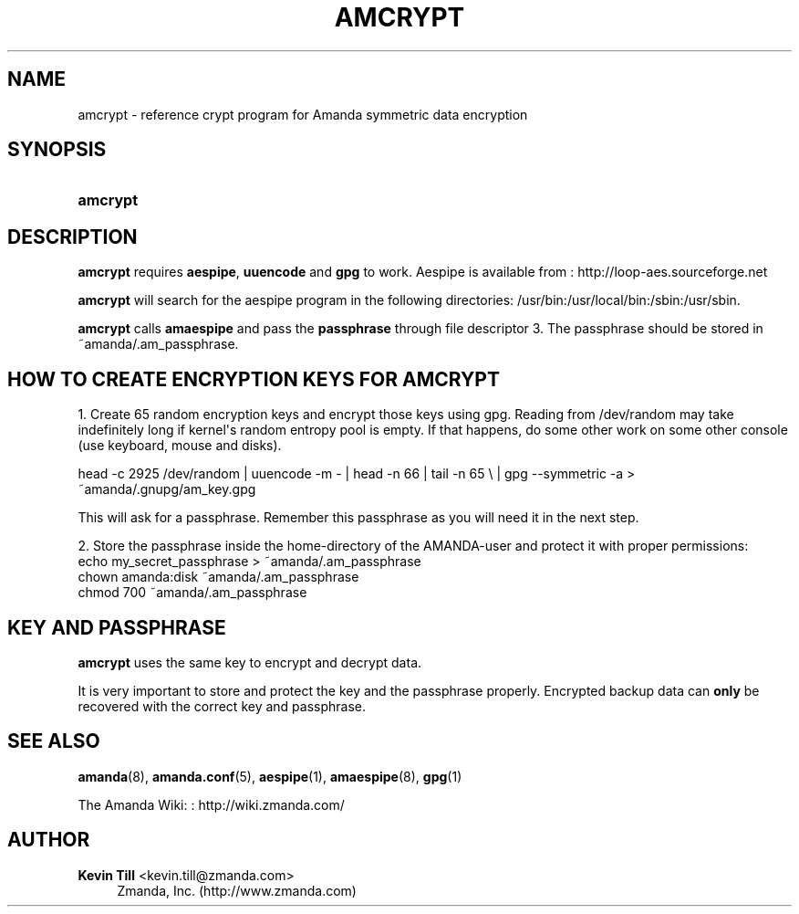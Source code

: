 '\" t
.\"     Title: amcrypt
.\"    Author: Kevin Till <kevin.till@zmanda.com>
.\" Generator: DocBook XSL Stylesheets v1.76.1 <http://docbook.sf.net/>
.\"      Date: 02/21/2012
.\"    Manual: System Administration Commands
.\"    Source: Amanda 3.3.1
.\"  Language: English
.\"
.TH "AMCRYPT" "8" "02/21/2012" "Amanda 3\&.3\&.1" "System Administration Commands"
.\" -----------------------------------------------------------------
.\" * Define some portability stuff
.\" -----------------------------------------------------------------
.\" ~~~~~~~~~~~~~~~~~~~~~~~~~~~~~~~~~~~~~~~~~~~~~~~~~~~~~~~~~~~~~~~~~
.\" http://bugs.debian.org/507673
.\" http://lists.gnu.org/archive/html/groff/2009-02/msg00013.html
.\" ~~~~~~~~~~~~~~~~~~~~~~~~~~~~~~~~~~~~~~~~~~~~~~~~~~~~~~~~~~~~~~~~~
.ie \n(.g .ds Aq \(aq
.el       .ds Aq '
.\" -----------------------------------------------------------------
.\" * set default formatting
.\" -----------------------------------------------------------------
.\" disable hyphenation
.nh
.\" disable justification (adjust text to left margin only)
.ad l
.\" -----------------------------------------------------------------
.\" * MAIN CONTENT STARTS HERE *
.\" -----------------------------------------------------------------
.SH "NAME"
amcrypt \- reference crypt program for Amanda symmetric data encryption
.SH "SYNOPSIS"
.HP \w'\fBamcrypt\fR\ 'u
\fBamcrypt\fR
.SH "DESCRIPTION"
.PP

\fBamcrypt\fR
requires
\fBaespipe\fR,
\fBuuencode\fR
and
\fBgpg\fR
to work\&. Aespipe is available from
: http://loop-aes.sourceforge.net
.PP

\fBamcrypt\fR
will search for the aespipe program in the following directories: /usr/bin:/usr/local/bin:/sbin:/usr/sbin\&.
.PP

\fBamcrypt\fR
calls
\fBamaespipe\fR
and pass the
\fBpassphrase\fR
through file descriptor 3\&. The passphrase should be stored in ~amanda/\&.am_passphrase\&.
.SH "HOW TO CREATE ENCRYPTION KEYS FOR AMCRYPT"
.PP
1\&. Create 65 random encryption keys and encrypt those keys using gpg\&. Reading from /dev/random may take indefinitely long if kernel\*(Aqs random entropy pool is empty\&. If that happens, do some other work on some other console (use keyboard, mouse and disks)\&.
.PP
head \-c 2925 /dev/random | uuencode \-m \- | head \-n 66 | tail \-n 65 \e | gpg \-\-symmetric \-a > ~amanda/\&.gnupg/am_key\&.gpg
.PP
This will ask for a passphrase\&. Remember this passphrase as you will need it in the next step\&.
.PP
2\&. Store the passphrase inside the home\-directory of the AMANDA\-user and protect it with proper permissions:
.nf
echo my_secret_passphrase > ~amanda/\&.am_passphrase
chown amanda:disk ~amanda/\&.am_passphrase
chmod 700 ~amanda/\&.am_passphrase
.fi
.SH "KEY AND PASSPHRASE"
.PP

\fBamcrypt\fR
uses the same key to encrypt and decrypt data\&.
.PP
It is very important to store and protect the key and the passphrase properly\&. Encrypted backup data can
\fBonly\fR
be recovered with the correct key and passphrase\&.
.SH "SEE ALSO"
.PP
\fBamanda\fR(8),
\fBamanda.conf\fR(5),
\fBaespipe\fR(1),
\fBamaespipe\fR(8),
\fBgpg\fR(1)
.PP
The Amanda Wiki:
: http://wiki.zmanda.com/
.SH "AUTHOR"
.PP
\fBKevin Till\fR <\&kevin\&.till@zmanda\&.com\&>
.RS 4
Zmanda, Inc\&. (http://www\&.zmanda\&.com)
.RE
